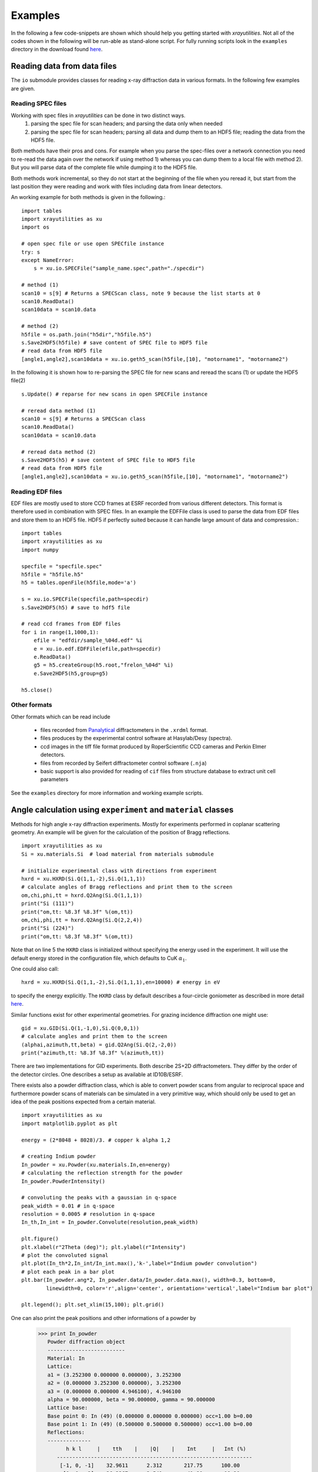 .. highlight:: python
   :linenothreshold: 5

.. _examplespage:

Examples
========

In the following a few code-snippets are shown which should help you getting started with *xrayutilities*. Not all of the codes shown in the following will be run-able as stand-alone script. For fully running scripts look in the ``examples`` directory in the download found `here <https://sourceforge.net/projects/xrayutilities>`_.


Reading data from data files
----------------------------

The ``io`` submodule provides classes for reading x-ray diffraction data in
various formats. In the following few examples are given.

Reading SPEC files
^^^^^^^^^^^^^^^^^^

Working with spec files in *xrayutilities* can be done in two distinct ways. 
 1. parsing the spec file for scan headers; and parsing the data only when needed
 2. parsing the spec file for scan headers; parsing all data and dump them to an HDF5 file; reading the data from the HDF5 file. 

Both methods have their pros and cons. For example when you parse the spec-files over a network connection you need to re-read the data again over the network if using method 1) whereas you can dump them to a local file with method 2). But you will parse data of the complete file while dumping it to the HDF5 file. 

Both methods work incremental, so they do not start at the beginning of the file when you reread it, but start from the last position they were reading and work with files including data from linear detectors.

An working example for both methods is given in the following.::

    import tables
    import xrayutilities as xu
    import os
    
    # open spec file or use open SPECfile instance
    try: s
    except NameError:
        s = xu.io.SPECFile("sample_name.spec",path="./specdir")
    
    # method (1)
    scan10 = s[9] # Returns a SPECScan class, note 9 because the list starts at 0
    scan10.ReadData()
    scan10data = scan10.data
    
    # method (2)
    h5file = os.path.join("h5dir","h5file.h5")
    s.Save2HDF5(h5file) # save content of SPEC file to HDF5 file
    # read data from HDF5 file
    [angle1,angle2],scan10data = xu.io.geth5_scan(h5file,[10], "motorname1", "motorname2")


.. seealso::
   the fully working example :ref:`helloworld`

In the following it is shown how to re-parsing the SPEC file for new scans and reread the scans (1) or update the HDF5 file(2)

::

    s.Update() # reparse for new scans in open SPECFile instance
    
    # reread data method (1)
    scan10 = s[9] # Returns a SPECScan class
    scan10.ReadData()
    scan10data = scan10.data 
    
    # reread data method (2)
    s.Save2HDF5(h5) # save content of SPEC file to HDF5 file
    # read data from HDF5 file
    [angle1,angle2],scan10data = xu.io.geth5_scan(h5file,[10], "motorname1", "motorname2")


Reading EDF files
^^^^^^^^^^^^^^^^^

EDF files are mostly used to store CCD frames at ESRF recorded from various different detectors. This format is therefore used in combination with SPEC files. In an example the EDFFile class is used to parse the data from EDF files and store them to an HDF5 file. HDF5 if perfectly suited because it can handle large amount of data and compression.::

    import tables 
    import xrayutilities as xu
    import numpy
    
    specfile = "specfile.spec"
    h5file = "h5file.h5"
    h5 = tables.openFile(h5file,mode='a')
    
    s = xu.io.SPECFile(specfile,path=specdir)
    s.Save2HDF5(h5) # save to hdf5 file
    
    # read ccd frames from EDF files
    for i in range(1,1000,1):
        efile = "edfdir/sample_%04d.edf" %i
        e = xu.io.edf.EDFFile(efile,path=specdir)
        e.ReadData()
        g5 = h5.createGroup(h5.root,"frelon_%04d" %i)
        e.Save2HDF5(h5,group=g5)
    
    h5.close()

.. seealso::
   the fully working example provided in the ``examples`` directory perfectly suited for reading data from beamline ID01


Other formats
^^^^^^^^^^^^^

Other formats which can be read include

 * files recorded from `Panalytical <http://www.panalytical.com>`_ diffractometers in the ``.xrdml`` format. 
 * files produces by the experimental control software at Hasylab/Desy (spectra).
 * ccd images in the tiff file format produced by RoperScientific CCD cameras and Perkin Elmer detectors.
 * files from recorded by Seifert diffractometer control software (``.nja``)
 * basic support is also provided for reading of ``cif`` files from structure database to extract unit cell parameters

See the ``examples`` directory for more information and working example scripts.

Angle calculation using ``experiment`` and ``material`` classes
---------------------------------------------------------------

Methods for high angle x-ray diffraction experiments. Mostly for experiments performed in coplanar scattering geometry. An example will be given for the calculation of the position of Bragg reflections.

::

    import xrayutilities as xu
    Si = xu.materials.Si  # load material from materials submodule
    
    # initialize experimental class with directions from experiment
    hxrd = xu.HXRD(Si.Q(1,1,-2),Si.Q(1,1,1))
    # calculate angles of Bragg reflections and print them to the screen
    om,chi,phi,tt = hxrd.Q2Ang(Si.Q(1,1,1))
    print("Si (111)")
    print("om,tt: %8.3f %8.3f" %(om,tt))
    om,chi,phi,tt = hxrd.Q2Ang(Si.Q(2,2,4))
    print("Si (224)")
    print("om,tt: %8.3f %8.3f" %(om,tt))

Note that on line 5 the ``HXRD`` class is initialized without specifying the energy used in the experiment. It will use the default energy stored in the configuration file, which defaults to CuK :math:`\alpha_1`.

One could also call::

    hxrd = xu.HXRD(Si.Q(1,1,-2),Si.Q(1,1,1),en=10000) # energy in eV

to specify the energy explicitly.
The ``HXRD`` class by default describes a four-circle goniometer as described in more detail `here <http://www.certif.com/spec_manual/fourc_4_1.html>`_.

Similar functions exist for other experimental geometries. For grazing incidence diffraction one might use::

    gid = xu.GID(Si.Q(1,-1,0),Si.Q(0,0,1))
    # calculate angles and print them to the screen
    (alphai,azimuth,tt,beta) = gid.Q2Ang(Si.Q(2,-2,0))
    print("azimuth,tt: %8.3f %8.3f" %(azimuth,tt))

There are two implementations for GID experiments. Both describe 2S+2D diffractometers.
They differ by the order of the detector circles. One describes a setup as available at ID10B/ESRF.

There exists also a powder diffraction class, which is able to convert powder scans from angular to reciprocal space and furthermore powder scans of materials can be simulated in a very primitive way, which should only be used to get an idea of the peak positions expected from a certain material.

::

    import xrayutilities as xu
    import matplotlib.pyplot as plt
    
    energy = (2*8048 + 8028)/3. # copper k alpha 1,2
    
    # creating Indium powder 
    In_powder = xu.Powder(xu.materials.In,en=energy)
    # calculating the reflection strength for the powder
    In_powder.PowderIntensity()
    
    # convoluting the peaks with a gaussian in q-space
    peak_width = 0.01 # in q-space
    resolution = 0.0005 # resolution in q-space
    In_th,In_int = In_powder.Convolute(resolution,peak_width)
    
    plt.figure()
    plt.xlabel(r"2Theta (deg)"); plt.ylabel(r"Intensity")
    # plot the convoluted signal
    plt.plot(In_th*2,In_int/In_int.max(),'k-',label="Indium powder convolution")
    # plot each peak in a bar plot
    plt.bar(In_powder.ang*2, In_powder.data/In_powder.data.max(), width=0.3, bottom=0, 
            linewidth=0, color='r',align='center', orientation='vertical',label="Indium bar plot")
    
    plt.legend(); plt.set_xlim(15,100); plt.grid()

One can also print the peak positions and other informations of a powder by

 >>> print In_powder
    Powder diffraction object 
    -------------------------
    Material: In
    Lattice:
    a1 = (3.252300 0.000000 0.000000), 3.252300
    a2 = (0.000000 3.252300 0.000000), 3.252300
    a3 = (0.000000 0.000000 4.946100), 4.946100
    alpha = 90.000000, beta = 90.000000, gamma = 90.000000
    Lattice base:
    Base point 0: In (49) (0.000000 0.000000 0.000000) occ=1.00 b=0.00
    Base point 1: In (49) (0.500000 0.500000 0.500000) occ=1.00 b=0.00
    Reflections: 
    --------------
          h k l     |    tth    |    |Q|    |    Int     |   Int (%)
       ---------------------------------------------------------------
        [-1, 0, -1]    32.9611      2.312       217.75      100.00
         [0, 0, -2]    36.3267      2.541        41.80       19.20
        [-1, -1, 0]    39.1721      2.732        67.72       31.10
       [-1, -1, -2]    54.4859      3.731        50.75       23.31
       ....


Using the ``material`` class
----------------------------

*xrayutilities* provides a set of python classes to describe crystal lattices and 
materials.

Examples show how to define a new material by defining its lattice and deriving a new material, furthermore materials can be used to calculate the structure factor of a Bragg reflection for an specific energy or the energy dependency of its structure factor for anomalous scattering. Data for this are taken from a database which is included in the download.

First defining a new material from scratch is shown. This consists of an lattice with base and the type of atoms with elastic constants of the material::

    import xrayutilities as xu
    
    # defining a ZincBlendeLattice with two types of atoms and lattice constant a
    def ZincBlendeLattice(aa,ab,a):
        #create lattice base
        lb = xu.materials.LatticeBase()
        lb.append(aa,[0,0,0])
        lb.append(aa,[0.5,0.5,0])
        lb.append(aa,[0.5,0,0.5])
        lb.append(aa,[0,0.5,0.5])
        lb.append(ab,[0.25,0.25,0.25])
        lb.append(ab,[0.75,0.75,0.25])
        lb.append(ab,[0.75,0.25,0.75])
        lb.append(ab,[0.25,0.75,0.75])
                
        #create lattice vectors
        a1 = [a,0,0]
        a2 = [0,a,0]
        a3 = [0,0,a]
                
        l = xu.materials.Lattice(a1,a2,a3,base=lb)    
        return l
    
    # defining InP, no elastic properties are given, 
    # helper functions exist to create the (6,6) elastic tensor for cubic materials 
    atom_In = xu.materials.elements.In
    atom_P = xu.materials.elements.P
    elastictensor = xu.materials.CubicElasticTensor(10.11e+10,5.61e+10,4.56e+10)
    InP  = xu.materials.Material("InP",ZincBlendeLattice(atom_In, atom_P ,5.8687), elastictensor)

InP is of course already included in the xu.materials module and can be loaded by::

    InP = xu.materials.InP

like many other materials.


Using the material properties the calculation of the reflection strength of a Bragg reflection can be done as follows::

    import xrayutilities as xu
    import numpy
    
    # defining material and experimental setup
    InAs = xu.materials.InAs
    energy= 8048 # eV
    
    # calculate the structure factor for InAs (111) (222) (333)
    hkllist = [[1,1,1],[2,2,2],[3,3,3]]
    for hkl in hkllist:
        qvec = InAs.Q(hkl)
        F = InAs.StructureFactor(qvec,energy)
        print(" |F| = %8.3f" %numpy.abs(F))


Similar also the energy dependence of the structure factor can be determined::

    import matplotlib.pyplot as plt
    
    energy= numpy.linspace(500,20000,5000) # 500 - 20000 eV
    F = InAs.StructureFactorForEnergy(InAs.Q(1,1,1),energy)
    
    plt.figure(); plt.clf()
    plt.plot(energy,F.real,'k-',label='Re(F)')
    plt.plot(energy,F.imag,'r-',label='Imag(F)')
    plt.xlabel("Energy (eV)"); plt.ylabel("F"); plt.legend()



It is also possible to calculate the components of the structure factor of atoms, which may be needed for input into XRD simulations.::

    # f = f0(|Q|) + f1(en) + j * f2(en)
    import xrayutilities as xu
    import numpy
    
    Fe = xu.materials.elements.Fe # iron atom
    Q = numpy.array([0,0,1.9],dtype=numpy.double)
    en = 10000 # energy in eV
    
    print "Iron (Fe): E: %9.1f eV" % en
    print "f0: %8.4g" % Fe.f0(numpy.linalg.norm(Q))
    print "f1: %8.4g" % Fe.f1(en)
    print "f2: %8.4g" % Fe.f2(en)


User-specific config file
------------------------

Several options of *xrayutilities* can be changed by options in a config file. This includes the default x-ray energy as well as parameters to set the number of threads used by the parallel code and the verbosity of the output.

The default options are stored inside the installad Python module and should not be changed. Instead it is suggested to use a user-specific config file
'~/.xrayutilities.conf' or a 'xrayutilities.conf' file in the working directory. 

An example of such a user config file is shown below:

.. code-block:: python

    # begin of xrayutilities configuration
    [xrayutilities]

    # verbosity level of information and debugging outputs
    #   0: no output
    #   1: very import notes for users
    #   2: less import notes for users (e.g. intermediate results)
    #   3: debuging output (e.g. print everything, which could be interesing)
    #   levels can be changed in the config file as well
    verbosity = 1

    # default wavelength in Angstrom, 
    wavelength = MoKa1 # Molybdenum K alpha1 radiation (17479.374eV)

    # default energy in eV
    # if energy is given wavelength settings will be ignored
    #energy = 10000 #eV

    # number of threads to use in parallel sections of the code
    nthreads = 1
    #   0: the maximum number of available threads will be used (as returned by omp_get_max_threads())
    #   n: n-threads will be used 

